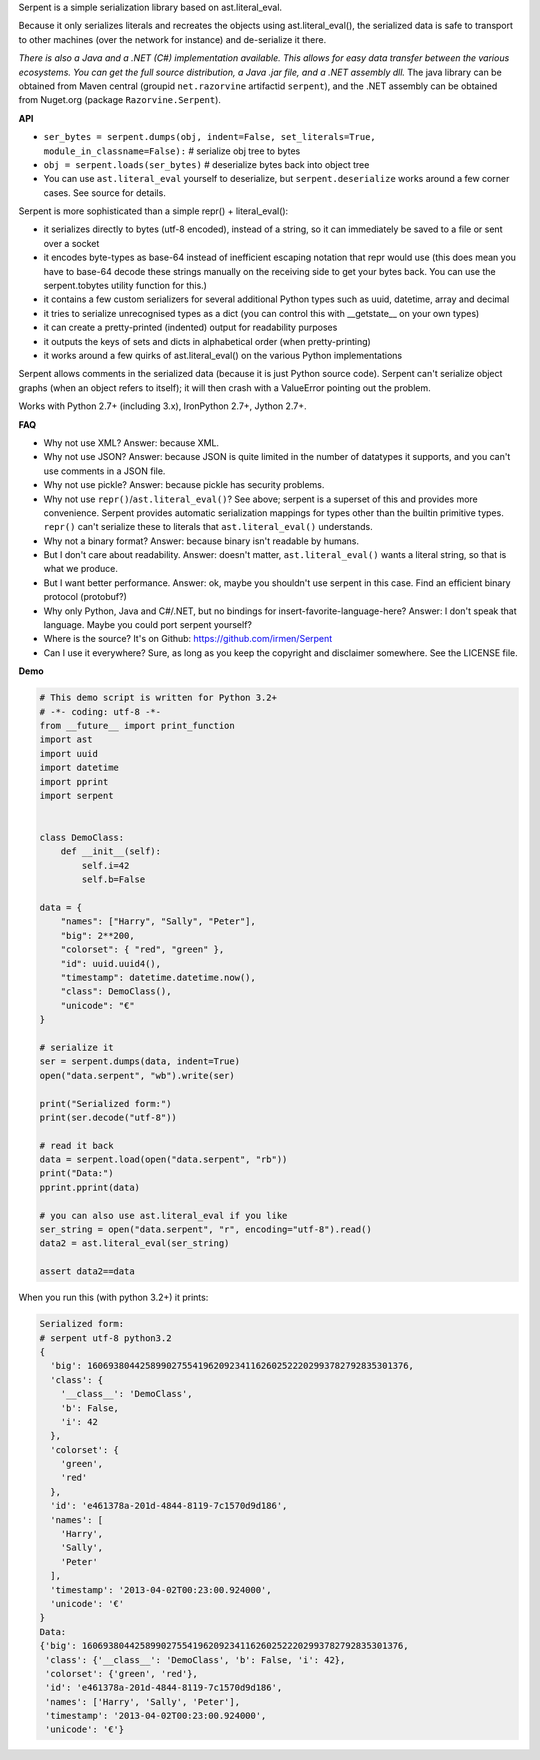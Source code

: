 Serpent is a simple serialization library based on ast.literal_eval.

Because it only serializes literals and recreates the objects using ast.literal_eval(),
the serialized data is safe to transport to other machines (over the network for instance)
and de-serialize it there.

*There is also a Java and a .NET (C#) implementation available. This allows for easy data transfer between the various ecosystems.
You can get the full source distribution, a Java .jar file, and a .NET assembly dll.*
The java library can be obtained from Maven central (groupid ``net.razorvine`` artifactid ``serpent``),
and the .NET assembly can be obtained from Nuget.org (package ``Razorvine.Serpent``).


**API**

- ``ser_bytes = serpent.dumps(obj, indent=False, set_literals=True, module_in_classname=False):``      # serialize obj tree to bytes
- ``obj = serpent.loads(ser_bytes)``     # deserialize bytes back into object tree
- You can use ``ast.literal_eval`` yourself to deserialize, but ``serpent.deserialize``
  works around a few corner cases. See source for details.

Serpent is more sophisticated than a simple repr() + literal_eval():

- it serializes directly to bytes (utf-8 encoded), instead of a string, so it can immediately be saved to a file or sent over a socket
- it encodes byte-types as base-64 instead of inefficient escaping notation that repr would use (this does mean you have
  to base-64 decode these strings manually on the receiving side to get your bytes back.
  You can use the serpent.tobytes utility function for this.)
- it contains a few custom serializers for several additional Python types such as uuid, datetime, array and decimal
- it tries to serialize unrecognised types as a dict (you can control this with __getstate__ on your own types)
- it can create a pretty-printed (indented) output for readability purposes
- it outputs the keys of sets and dicts in alphabetical order (when pretty-printing)
- it works around a few quirks of ast.literal_eval() on the various Python implementations

Serpent allows comments in the serialized data (because it is just Python source code).
Serpent can't serialize object graphs (when an object refers to itself); it will then crash with a ValueError pointing out the problem.

Works with Python 2.7+ (including 3.x), IronPython 2.7+, Jython 2.7+.

**FAQ**

- Why not use XML? Answer: because XML.
- Why not use JSON? Answer: because JSON is quite limited in the number of datatypes it supports, and you can't use comments in a JSON file.
- Why not use pickle? Answer: because pickle has security problems.
- Why not use ``repr()``/``ast.literal_eval()``? See above; serpent is a superset of this and provides more convenience.
  Serpent provides automatic serialization mappings for types other than the builtin primitive types.
  ``repr()`` can't serialize these to literals that ``ast.literal_eval()`` understands.
- Why not a binary format? Answer: because binary isn't readable by humans.
- But I don't care about readability. Answer: doesn't matter, ``ast.literal_eval()`` wants a literal string, so that is what we produce.
- But I want better performance. Answer: ok, maybe you shouldn't use serpent in this case. Find an efficient binary protocol (protobuf?)
- Why only Python, Java and C#/.NET, but no bindings for insert-favorite-language-here? Answer: I don't speak that language.
  Maybe you could port serpent yourself?
- Where is the source?  It's on Github: https://github.com/irmen/Serpent
- Can I use it everywhere?  Sure, as long as you keep the copyright and disclaimer somewhere. See the LICENSE file.

**Demo**

.. code:: python

 # This demo script is written for Python 3.2+
 # -*- coding: utf-8 -*-
 from __future__ import print_function
 import ast
 import uuid
 import datetime
 import pprint
 import serpent


 class DemoClass:
     def __init__(self):
         self.i=42
         self.b=False

 data = {
     "names": ["Harry", "Sally", "Peter"],
     "big": 2**200,
     "colorset": { "red", "green" },
     "id": uuid.uuid4(),
     "timestamp": datetime.datetime.now(),
     "class": DemoClass(),
     "unicode": "€"
 }

 # serialize it
 ser = serpent.dumps(data, indent=True)
 open("data.serpent", "wb").write(ser)

 print("Serialized form:")
 print(ser.decode("utf-8"))

 # read it back
 data = serpent.load(open("data.serpent", "rb"))
 print("Data:")
 pprint.pprint(data)

 # you can also use ast.literal_eval if you like
 ser_string = open("data.serpent", "r", encoding="utf-8").read()
 data2 = ast.literal_eval(ser_string)

 assert data2==data


When you run this (with python 3.2+) it prints:

.. code:: python

 Serialized form:
 # serpent utf-8 python3.2
 {
   'big': 1606938044258990275541962092341162602522202993782792835301376,
   'class': {
     '__class__': 'DemoClass',
     'b': False,
     'i': 42
   },
   'colorset': {
     'green',
     'red'
   },
   'id': 'e461378a-201d-4844-8119-7c1570d9d186',
   'names': [
     'Harry',
     'Sally',
     'Peter'
   ],
   'timestamp': '2013-04-02T00:23:00.924000',
   'unicode': '€'
 }
 Data:
 {'big': 1606938044258990275541962092341162602522202993782792835301376,
  'class': {'__class__': 'DemoClass', 'b': False, 'i': 42},
  'colorset': {'green', 'red'},
  'id': 'e461378a-201d-4844-8119-7c1570d9d186',
  'names': ['Harry', 'Sally', 'Peter'],
  'timestamp': '2013-04-02T00:23:00.924000',
  'unicode': '€'}


